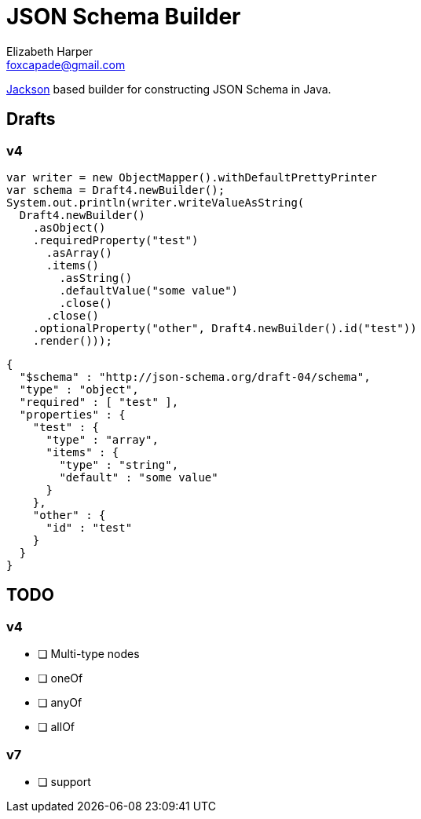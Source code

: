 = JSON Schema Builder
Elizabeth Harper <foxcapade@gmail.com>

https://github.com/FasterXML/jackson[Jackson] based builder for constructing
JSON Schema in Java.

== Drafts

=== v4

[source, java]
----
var writer = new ObjectMapper().withDefaultPrettyPrinter
var schema = Draft4.newBuilder();
System.out.println(writer.writeValueAsString(
  Draft4.newBuilder()
    .asObject()
    .requiredProperty("test")
      .asArray()
      .items()
        .asString()
        .defaultValue("some value")
        .close()
      .close()
    .optionalProperty("other", Draft4.newBuilder().id("test"))
    .render()));
----

[source, json]
----
{
  "$schema" : "http://json-schema.org/draft-04/schema",
  "type" : "object",
  "required" : [ "test" ],
  "properties" : {
    "test" : {
      "type" : "array",
      "items" : {
        "type" : "string",
        "default" : "some value"
      }
    },
    "other" : {
      "id" : "test"
    }
  }
}
----

== TODO

=== v4

* [ ] Multi-type nodes
* [ ] oneOf
* [ ] anyOf
* [ ] allOf

=== v7

* [ ] support


